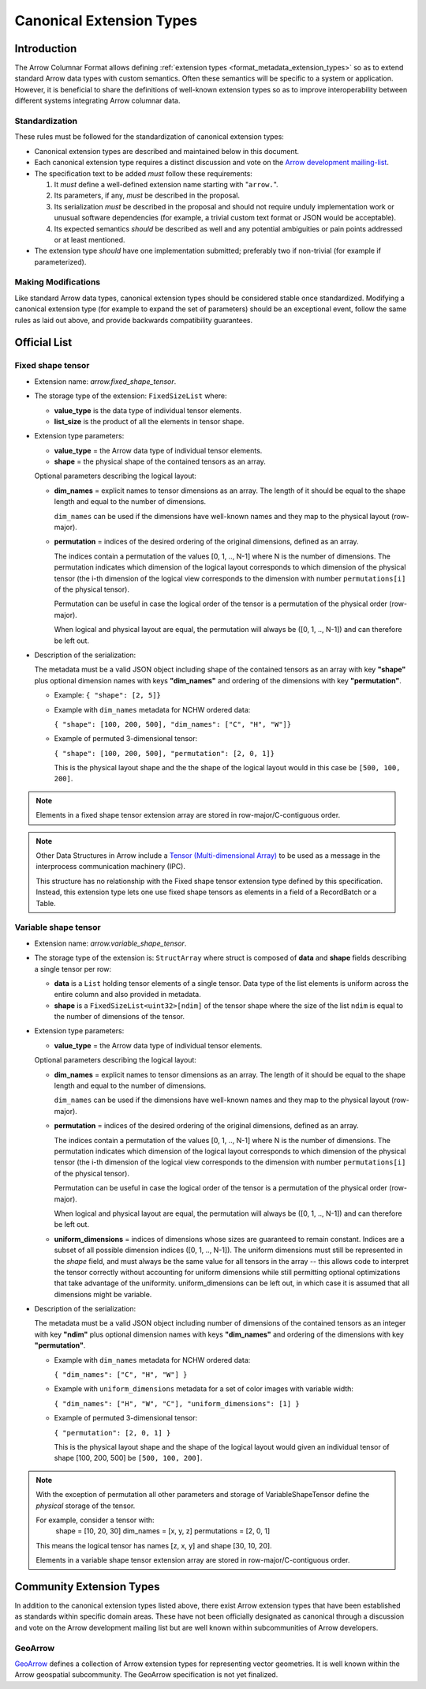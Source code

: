 .. Licensed to the Apache Software Foundation (ASF) under one
.. or more contributor license agreements.  See the NOTICE file
.. distributed with this work for additional information
.. regarding copyright ownership.  The ASF licenses this file
.. to you under the Apache License, Version 2.0 (the
.. "License"); you may not use this file except in compliance
.. with the License.  You may obtain a copy of the License at

..   http://www.apache.org/licenses/LICENSE-2.0

.. Unless required by applicable law or agreed to in writing,
.. software distributed under the License is distributed on an
.. "AS IS" BASIS, WITHOUT WARRANTIES OR CONDITIONS OF ANY
.. KIND, either express or implied.  See the License for the
.. specific language governing permissions and limitations
.. under the License.

.. _format_canonical_extensions:

*************************
Canonical Extension Types
*************************

============
Introduction
============

The Arrow Columnar Format allows defining
:ref:`extension types <format_metadata_extension_types>` so as to extend
standard Arrow data types with custom semantics.  Often these semantics
will be specific to a system or application.  However, it is beneficial
to share the definitions of well-known extension types so as to improve
interoperability between different systems integrating Arrow columnar data.

Standardization
===============

These rules must be followed for the standardization of canonical extension
types:

* Canonical extension types are described and maintained below in this document.

* Each canonical extension type requires a distinct discussion and vote
  on the `Arrow development mailing-list <https://arrow.apache.org/community/>`__.

* The specification text to be added *must* follow these requirements:

  1) It *must* define a well-defined extension name starting with "``arrow.``".

  2) Its parameters, if any, *must* be described in the proposal.

  3) Its serialization *must* be described in the proposal and should
     not require unduly implementation work or unusual software dependencies
     (for example, a trivial custom text format or JSON would be acceptable).

  4) Its expected semantics *should* be described as well and any
     potential ambiguities or pain points addressed or at least mentioned.

* The extension type *should* have one implementation submitted;
  preferably two if non-trivial (for example if parameterized).

Making Modifications
====================

Like standard Arrow data types, canonical extension types should be considered
stable once standardized.  Modifying a canonical extension type (for example
to expand the set of parameters) should be an exceptional event, follow the
same rules as laid out above, and provide backwards compatibility guarantees.


=============
Official List
=============

.. _fixed_shape_tensor_extension:

Fixed shape tensor
==================

* Extension name: `arrow.fixed_shape_tensor`.

* The storage type of the extension: ``FixedSizeList`` where:

  * **value_type** is the data type of individual tensor elements.
  * **list_size** is the product of all the elements in tensor shape.

* Extension type parameters:

  * **value_type** = the Arrow data type of individual tensor elements.
  * **shape** = the physical shape of the contained tensors
    as an array.

  Optional parameters describing the logical layout:

  * **dim_names** = explicit names to tensor dimensions
    as an array. The length of it should be equal to the shape
    length and equal to the number of dimensions.

    ``dim_names`` can be used if the dimensions have well-known
    names and they map to the physical layout (row-major).

  * **permutation**  = indices of the desired ordering of the
    original dimensions, defined as an array.

    The indices contain a permutation of the values [0, 1, .., N-1] where
    N is the number of dimensions. The permutation indicates which
    dimension of the logical layout corresponds to which dimension of the
    physical tensor (the i-th dimension of the logical view corresponds
    to the dimension with number ``permutations[i]`` of the physical tensor).

    Permutation can be useful in case the logical order of
    the tensor is a permutation of the physical order (row-major).

    When logical and physical layout are equal, the permutation will always
    be ([0, 1, .., N-1]) and can therefore be left out.

* Description of the serialization:

  The metadata must be a valid JSON object including shape of
  the contained tensors as an array with key **"shape"** plus optional
  dimension names with keys **"dim_names"** and ordering of the
  dimensions with key **"permutation"**.

  - Example: ``{ "shape": [2, 5]}``
  - Example with ``dim_names`` metadata for NCHW ordered data:

    ``{ "shape": [100, 200, 500], "dim_names": ["C", "H", "W"]}``

  - Example of permuted 3-dimensional tensor:

    ``{ "shape": [100, 200, 500], "permutation": [2, 0, 1]}``

    This is the physical layout shape and the the shape of the logical
    layout would in this case be ``[500, 100, 200]``.

.. note::

  Elements in a fixed shape tensor extension array are stored
  in row-major/C-contiguous order.

.. note::

  Other Data Structures in Arrow include a
  `Tensor (Multi-dimensional Array) <https://arrow.apache.org/docs/format/Other.html>`_
  to be used as a message in the interprocess communication machinery (IPC).

  This structure has no relationship with the Fixed shape tensor extension type defined
  by this specification. Instead, this extension type lets one use fixed shape tensors
  as elements in a field of a RecordBatch or a Table.

.. _variable_shape_tensor_extension:

Variable shape tensor
=====================

* Extension name: `arrow.variable_shape_tensor`.

* The storage type of the extension is: ``StructArray`` where struct
  is composed of **data** and **shape** fields describing a single
  tensor per row:

  * **data** is a ``List`` holding tensor elements of a single tensor.
    Data type of the list elements is uniform across the entire column
    and also provided in metadata.
  * **shape** is a ``FixedSizeList<uint32>[ndim]`` of the tensor shape where
    the size of the list ``ndim`` is equal to the number of dimensions of the
    tensor.

* Extension type parameters:

  * **value_type** = the Arrow data type of individual tensor elements.

  Optional parameters describing the logical layout:

  * **dim_names** = explicit names to tensor dimensions
    as an array. The length of it should be equal to the shape
    length and equal to the number of dimensions.

    ``dim_names`` can be used if the dimensions have well-known
    names and they map to the physical layout (row-major).

  * **permutation**  = indices of the desired ordering of the
    original dimensions, defined as an array.

    The indices contain a permutation of the values [0, 1, .., N-1] where
    N is the number of dimensions. The permutation indicates which
    dimension of the logical layout corresponds to which dimension of the
    physical tensor (the i-th dimension of the logical view corresponds
    to the dimension with number ``permutations[i]`` of the physical tensor).

    Permutation can be useful in case the logical order of
    the tensor is a permutation of the physical order (row-major).

    When logical and physical layout are equal, the permutation will always
    be ([0, 1, .., N-1]) and can therefore be left out.

  * **uniform_dimensions** = indices of dimensions whose sizes are
    guaranteed to remain constant. Indices are a subset of all possible
    dimension indices ([0, 1, .., N-1]).
    The uniform dimensions must still be represented in the `shape` field,
    and must always be the same value for all tensors in the array -- this
    allows code to interpret the tensor correctly without accounting for
    uniform dimensions while still permitting optional optimizations that
    take advantage of the uniformity. uniform_dimensions can be left out,
    in which case it is assumed that all dimensions might be variable.

* Description of the serialization:

  The metadata must be a valid JSON object including number of
  dimensions of the contained tensors as an integer with key **"ndim"**
  plus optional dimension names with keys **"dim_names"** and ordering of
  the dimensions with key **"permutation"**.

  - Example with ``dim_names`` metadata for NCHW ordered data:

    ``{ "dim_names": ["C", "H", "W"] }``

  - Example with ``uniform_dimensions`` metadata for a set of color images
    with variable width:

    ``{ "dim_names": ["H", "W", "C"], "uniform_dimensions": [1] }``

  - Example of permuted 3-dimensional tensor:

    ``{ "permutation": [2, 0, 1] }``

    This is the physical layout shape and the shape of the logical
    layout would given an individual tensor of shape [100, 200, 500]
    be ``[500, 100, 200]``.

.. note::

  With the exception of permutation all other parameters and storage
  of VariableShapeTensor define the *physical* storage of the tensor.

  For example, consider a tensor with:
    shape = [10, 20, 30]
    dim_names = [x, y, z]
    permutations = [2, 0, 1]

  This means the logical tensor has names [z, x, y] and shape [30, 10, 20].

  Elements in a variable shape tensor extension array are stored
  in row-major/C-contiguous order.

=========================
Community Extension Types
=========================

In addition to the canonical extension types listed above, there exist Arrow
extension types that have been established as standards within specific domain
areas. These have not been officially designated as canonical through a
discussion and vote on the Arrow development mailing list but are well known
within subcommunities of Arrow developers.

GeoArrow
========

`GeoArrow <https://github.com/geoarrow/geoarrow>`_ defines a collection of
Arrow extension types for representing vector geometries. It is well known
within the Arrow geospatial subcommunity. The GeoArrow specification is not yet
finalized.
